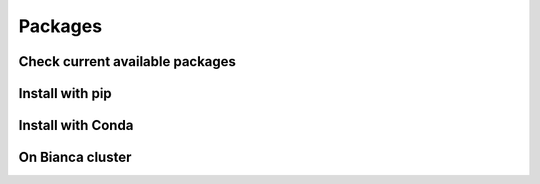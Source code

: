 Packages
========

Check current available packages
-------------

Install with pip
-------

Install with Conda
------------------

On Bianca cluster
-----------------
